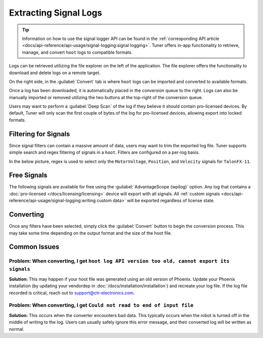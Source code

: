 Extracting Signal Logs
======================

.. tip:: Information on how to use the signal logger API can be found in the :ref:`corresponding API article <docs/api-reference/api-usage/signal-logging:signal logging>`. Tuner offers in-app functionality to retrieve, manage, and convert ``hoot`` logs to compatible formats.

.. image:: images/log-extractor-overview.png
   :width: 550
   :alt: Picture highlighting the hoot page in Tuner X

Logs can be retrieved utilizing the file explorer on the left of the application. The file explorer offers the functionality to download and delete logs on a remote target.

On the right side, in the :guilabel:`Convert` tab is where ``hoot`` logs can be imported and converted to available formats.

Once a log has been downloaded, it is automatically placed in the conversion queue to the right. Logs can also be manually imported or removed utilizing the two buttons at the top-right of the conversion queue.

.. image:: images/log-extractor-conversion-queue.png
   :width: 550
   :alt: Picture highlighting the conversion queue in Tuner X, and the import or remove all buttons

Users may want to perform a :guilabel:`Deep Scan` of the log if they believe it should contain pro-licensed devices. By default, Tuner will only scan the first couple of bytes of the log for pro-licensed devices, allowing export into locked formats.

Filtering for Signals
---------------------

Since signal filters can contain a massive amount of data, users may want to trim the exported log file. Tuner supports simple search and regex filtering of signals in a ``hoot``. Filters are configured on a per-log basis.

In the below picture, regex is used to select only the ``MotorVoltage``, ``Position``, and ``Velocity`` signals for ``TalonFX-11``.

.. image:: images/log-extractor-signal-filters.png
   :width: 550
   :alt: Picture highlighting the signal filters section of the log convert tab

Free Signals
------------

The following signals are available for free using the :guilabel:`AdvantageScope (wpilog)` option. Any log that contains a :doc:`pro-licensed </docs/licensing/licensing>` device will export with all signals. All :ref:`custom signals <docs/api-reference/api-usage/signal-logging:writing custom data>` will be exported regardless of license state.

.. dropdown:: Click here to view free signals

   **Common Signals:**

   - Version_Major
   - Version_Minor
   - Version_Bugfix
   - Version_Build
   - Version_IsProLicensed
   - UnlicensedFeatureInUse
   - BootDuringEnable

   **TalonFX:**

   - SupplyVoltage
   - SupplyCurrent
   - MotorVoltage
   - Position
   - Velocity
   - DeviceEnable
   - DeviceTemp
   - ProcTemp

   **CANcoder:**

   - SupplyVoltage
   - Position
   - Velocity

   **Pigeon 2.0:**

   - SupplyVoltage
   - Yaw
   - AngularVelocityZWorld

Converting
----------

Once any filters have been selected, simply click the :guilabel:`Convert` button to begin the conversion process. This may take some time depending on the output format and the size of the hoot file.

.. image:: images/log-extractor-convert-button.png
   :width: 550
   :alt: Picture of bottom bar of convert tab in Tuner

Common Issues
-------------

Problem: When converting, I get ``hoot log API version too old, cannot export its signals``
^^^^^^^^^^^^^^^^^^^^^^^^^^^^^^^^^^^^^^^^^^^^^^^^^^^^^^^^^^^^^^^^^^^^^^^^^^^^^^^^^^^^^^^^^^^^^^^^

**Solution:** This may happen if your hoot file was generated using an old version of Phoenix. Update your Phoenix installation (by updating your vendordep in :doc:`/docs/installation/installation`) and recreate your log file. If the log file recorded is critical, reach out to `support@ctr-electronics.com <mailto:support@ctr-electronics>`__.

Problem: When converting, I get ``Could not read to end of input file``
^^^^^^^^^^^^^^^^^^^^^^^^^^^^^^^^^^^^^^^^^^^^^^^^^^^^^^^^^^^^^^^^^^^^^^^

**Solution:** This occurs when the converter encounters bad data. This typically occurs when the robot is turned off in the middle of writing to the log. Users can usually safely ignore this error message, and their converted log will be written as normal.
